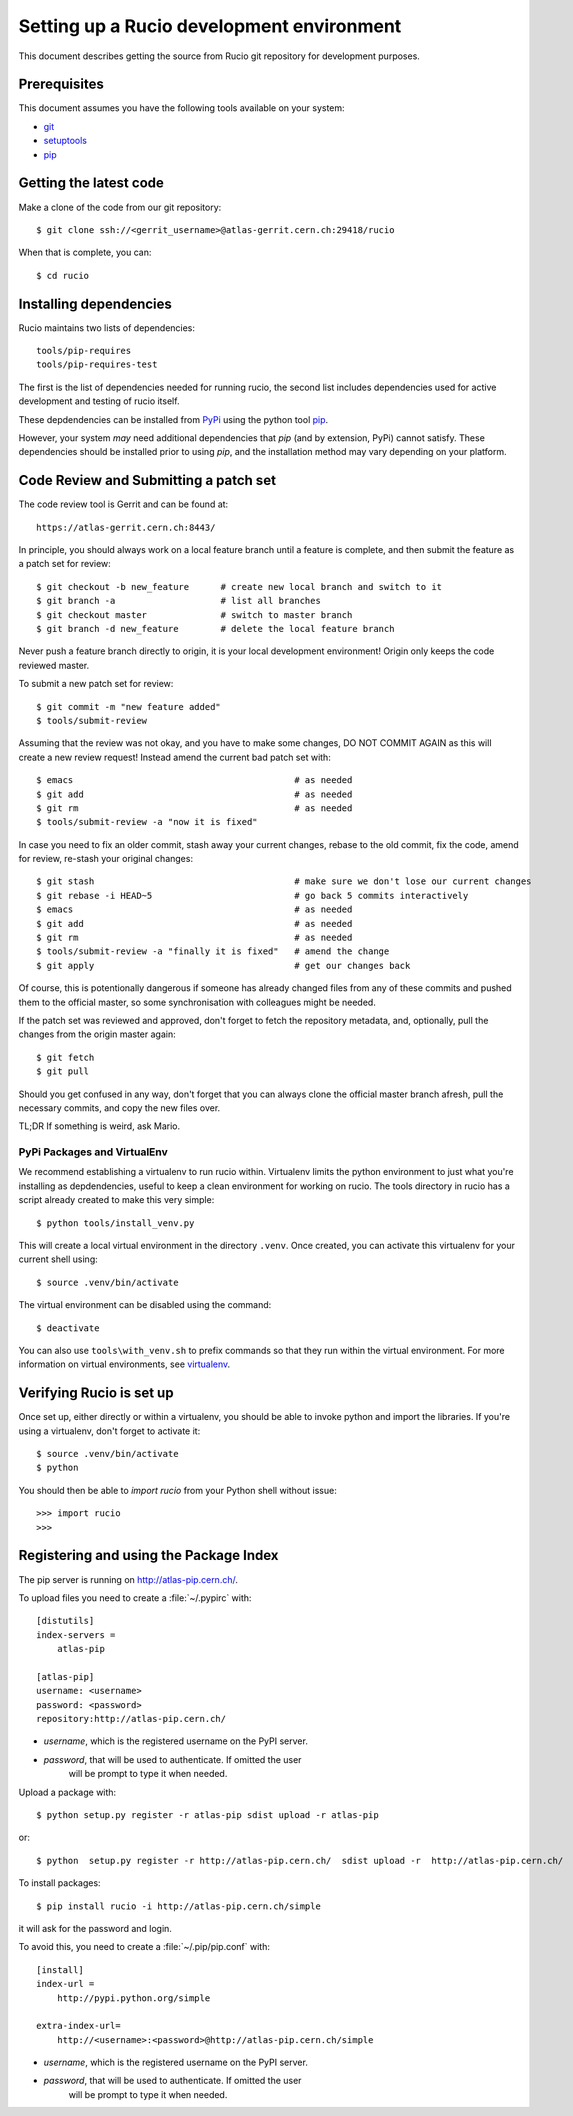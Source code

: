 ==========================================
Setting up a Rucio development environment
==========================================

This document describes getting the source from Rucio git repository for development purposes.


.. _`Git Repository`: http://github.com/openstack/keystone


Prerequisites
=============

This document assumes you have the following tools available on your system:

- git_
- setuptools_
- pip_


.. _git: http://git-scm.com/
.. _setuptools: http://pypi.python.org/pypi/setuptools

Getting the latest code
=======================

Make a clone of the code from our git repository::

    $ git clone ssh://<gerrit_username>@atlas-gerrit.cern.ch:29418/rucio

When that is complete, you can::

    $ cd rucio

Installing dependencies
=======================

Rucio maintains two lists of dependencies::

    tools/pip-requires
    tools/pip-requires-test

The first is the list of dependencies needed for running rucio, the second list includes dependencies used for active development and testing of rucio itself.

These depdendencies can be installed from PyPi_ using the python tool pip_.

.. _PyPi: http://pypi.python.org/
.. _pip: http://pypi.python.org/pypi/pip

However, your system *may* need additional dependencies that `pip` (and by
extension, PyPi) cannot satisfy. These dependencies should be installed
prior to using `pip`, and the installation method may vary depending on
your platform.

Code Review and Submitting a patch set
======================

The code review tool is Gerrit and can be found at::

    https://atlas-gerrit.cern.ch:8443/

In principle, you should always work on a local feature branch until a feature is complete, and then submit the feature as a patch set for review::

    $ git checkout -b new_feature      # create new local branch and switch to it
    $ git branch -a                    # list all branches
    $ git checkout master              # switch to master branch
    $ git branch -d new_feature        # delete the local feature branch

Never push a feature branch directly to origin, it is your local development environment! Origin only keeps the code reviewed master.
    
To submit a new patch set for review::

    $ git commit -m "new feature added"
    $ tools/submit-review

Assuming that the review was not okay, and you have to make some changes, DO NOT COMMIT AGAIN as this will create a new review request! Instead amend the current bad patch set with::

    $ emacs                                          # as needed
    $ git add                                        # as needed
    $ git rm                                         # as needed
    $ tools/submit-review -a "now it is fixed"

In case you need to fix an older commit, stash away your current changes, rebase to the old commit, fix the code, amend for review, re-stash your original changes::

    $ git stash                                      # make sure we don't lose our current changes
    $ git rebase -i HEAD~5                           # go back 5 commits interactively
    $ emacs                                          # as needed
    $ git add                                        # as needed
    $ git rm                                         # as needed
    $ tools/submit-review -a "finally it is fixed"   # amend the change
    $ git apply                                      # get our changes back

Of course, this is potentionally dangerous if someone has already changed files from any of these commits and pushed them to the official master, so some synchronisation with colleagues might be needed.

If the patch set was reviewed and approved, don't forget to fetch the repository metadata, and, optionally, pull the changes from the origin master again::

    $ git fetch
    $ git pull

Should you get confused in any way, don't forget that you can always clone the official master branch afresh, pull the necessary commits, and copy the new files over.

TL;DR If something is weird, ask Mario.

PyPi Packages and VirtualEnv
----------------------------

We recommend establishing a virtualenv to run rucio within. Virtualenv limits the python environment
to just what you're installing as depdendencies, useful to keep a clean environment for working on
rucio. The tools directory in rucio has a script already created to make this very simple::

    $ python tools/install_venv.py

This will create a local virtual environment in the directory ``.venv``.
Once created, you can activate this virtualenv for your current shell using::

    $ source .venv/bin/activate

The virtual environment can be disabled using the command::

    $ deactivate

You can also use ``tools\with_venv.sh`` to prefix commands so that they run
within the virtual environment. For more information on virtual environments,
see virtualenv_.

.. _virtualenv: http://www.virtualenv.org/


Verifying Rucio is set up
=========================

Once set up, either directly or within a virtualenv, you should be able to invoke python and import
the libraries. If you're using a virtualenv, don't forget to activate it::

	$ source .venv/bin/activate
	$ python

You should then be able to `import rucio` from your Python shell
without issue::

    >>> import rucio
    >>>

Registering and using the Package Index
=======================================

The pip server is running on http://atlas-pip.cern.ch/.

To upload files you need  to create a :file:`~/.pypirc` with::

    [distutils]
    index-servers =
        atlas-pip

    [atlas-pip]
    username: <username>
    password: <password>
    repository:http://atlas-pip.cern.ch/

- *username*, which is the registered username on the PyPI server.
- *password*, that will be used to authenticate. If omitted the user
    will be prompt to type it when needed.

Upload a package with::

	$ python setup.py register -r atlas-pip sdist upload -r atlas-pip

or::

	$ python  setup.py register -r http://atlas-pip.cern.ch/  sdist upload -r  http://atlas-pip.cern.ch/


To install packages::

	$ pip install rucio -i http://atlas-pip.cern.ch/simple

it will ask for the password and login.

To avoid this, you need to create a :file:`~/.pip/pip.conf` with::

    [install]
    index-url =
        http://pypi.python.org/simple

    extra-index-url=
        http://<username>:<password>@http://atlas-pip.cern.ch/simple

- *username*, which is the registered username on the PyPI server.
- *password*, that will be used to authenticate. If omitted the user
    will be prompt to type it when needed.
